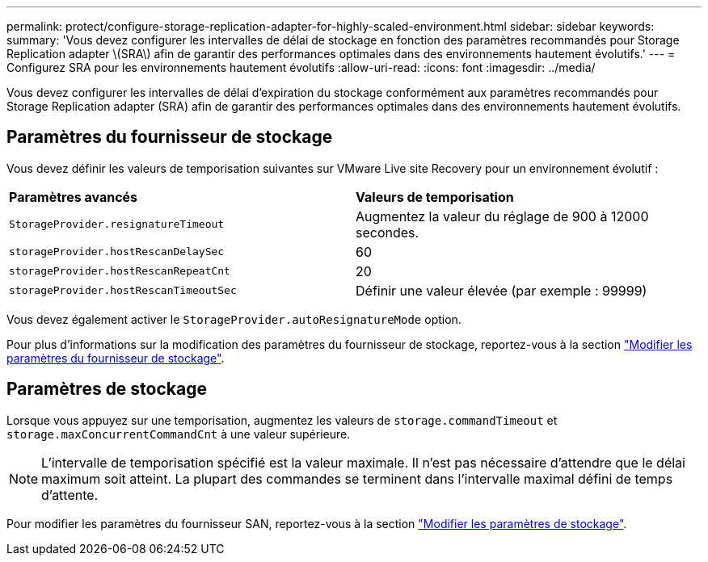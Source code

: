 ---
permalink: protect/configure-storage-replication-adapter-for-highly-scaled-environment.html 
sidebar: sidebar 
keywords:  
summary: 'Vous devez configurer les intervalles de délai de stockage en fonction des paramètres recommandés pour Storage Replication adapter \(SRA\) afin de garantir des performances optimales dans des environnements hautement évolutifs.' 
---
= Configurez SRA pour les environnements hautement évolutifs
:allow-uri-read: 
:icons: font
:imagesdir: ../media/


[role="lead"]
Vous devez configurer les intervalles de délai d'expiration du stockage conformément aux paramètres recommandés pour Storage Replication adapter (SRA) afin de garantir des performances optimales dans des environnements hautement évolutifs.



== Paramètres du fournisseur de stockage

Vous devez définir les valeurs de temporisation suivantes sur VMware Live site Recovery pour un environnement évolutif :

|===


| *Paramètres avancés* | *Valeurs de temporisation* 


 a| 
`StorageProvider.resignatureTimeout`
 a| 
Augmentez la valeur du réglage de 900 à 12000 secondes.



 a| 
`storageProvider.hostRescanDelaySec`
 a| 
60



 a| 
`storageProvider.hostRescanRepeatCnt`
 a| 
20



 a| 
`storageProvider.hostRescanTimeoutSec`
 a| 
Définir une valeur élevée (par exemple : 99999)

|===
Vous devez également activer le `StorageProvider.autoResignatureMode` option.

Pour plus d'informations sur la modification des paramètres du fournisseur de stockage, reportez-vous à la section https://techdocs.broadcom.com/us/en/vmware-cis/live-recovery/live-site-recovery/9-0/how-do-i-protect-my-environment/advanced-srm-configuration/reconfigure-srm-settings/change-storage-provider-settings.html["Modifier les paramètres du fournisseur de stockage"].



== Paramètres de stockage

Lorsque vous appuyez sur une temporisation, augmentez les valeurs de `storage.commandTimeout` et `storage.maxConcurrentCommandCnt` à une valeur supérieure.


NOTE: L'intervalle de temporisation spécifié est la valeur maximale. Il n'est pas nécessaire d'attendre que le délai maximum soit atteint. La plupart des commandes se terminent dans l'intervalle maximal défini de temps d'attente.

Pour modifier les paramètres du fournisseur SAN, reportez-vous à la section https://techdocs.broadcom.com/us/en/vmware-cis/live-recovery/live-site-recovery/9-0/how-do-i-protect-my-environment/advanced-srm-configuration/reconfigure-srm-settings/change-storage-settings.html["Modifier les paramètres de stockage"].
